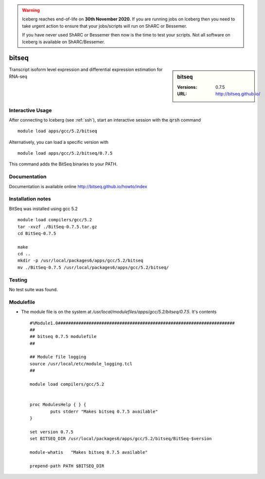 .. Warning:: 
    Iceberg reaches end-of-life on **30th November 2020.**
    If you are running jobs on Iceberg then you need to take urgent action to ensure that your jobs/scripts will run on ShARC or Bessemer. 
 
    If you have never used ShARC or Bessemer then now is the time to test your scripts.
    Not all software on Iceberg is available on ShARC/Bessemer. 

bitseq
======

.. sidebar:: bitseq

   :Versions:  0.7.5
   :URL: http://bitseq.github.io/

Transcript isoform level expression and differential expression estimation for RNA-seq

Interactive Usage
-----------------
After connecting to Iceberg (see :ref:`ssh`),  start an interactive session with the :code:`qrsh` command ::

        module load apps/gcc/5.2/bitseq

Alternatively, you can load a specific version with ::

        module load apps/gcc/5.2/bitseq/0.7.5

This command adds the BitSeq binaries to your PATH.

Documentation
-------------
Documentation is available online http://bitseq.github.io/howto/index

Installation notes
------------------
BitSeq was installed using gcc 5.2 ::

  module load compilers/gcc/5.2
  tar -xvzf ./BitSeq-0.7.5.tar.gz
  cd BitSeq-0.7.5

  make
  cd ..
  mkdir -p /usr/local/packages6/apps/gcc/5.2/bitseq
  mv ./BitSeq-0.7.5 /usr/local/packages6/apps/gcc/5.2/bitseq/

Testing
-------
No test suite was found.

Modulefile
----------
* The module file is on the system at `/usr/local/modulefiles/apps/gcc/5.2/bitseq/0.7.5`. It's contents ::

    #%Module1.0#####################################################################
    ##
    ## bitseq 0.7.5 modulefile
    ##

    ## Module file logging
    source /usr/local/etc/module_logging.tcl
    ##

    module load compilers/gcc/5.2


    proc ModulesHelp { } {
            puts stderr "Makes bitseq 0.7.5 available"
    }

    set version 0.7.5
    set BITSEQ_DIR /usr/local/packages6/apps/gcc/5.2/bitseq/BitSeq-$version

    module-whatis   "Makes bitseq 0.7.5 available"

    prepend-path PATH $BITSEQ_DIR
